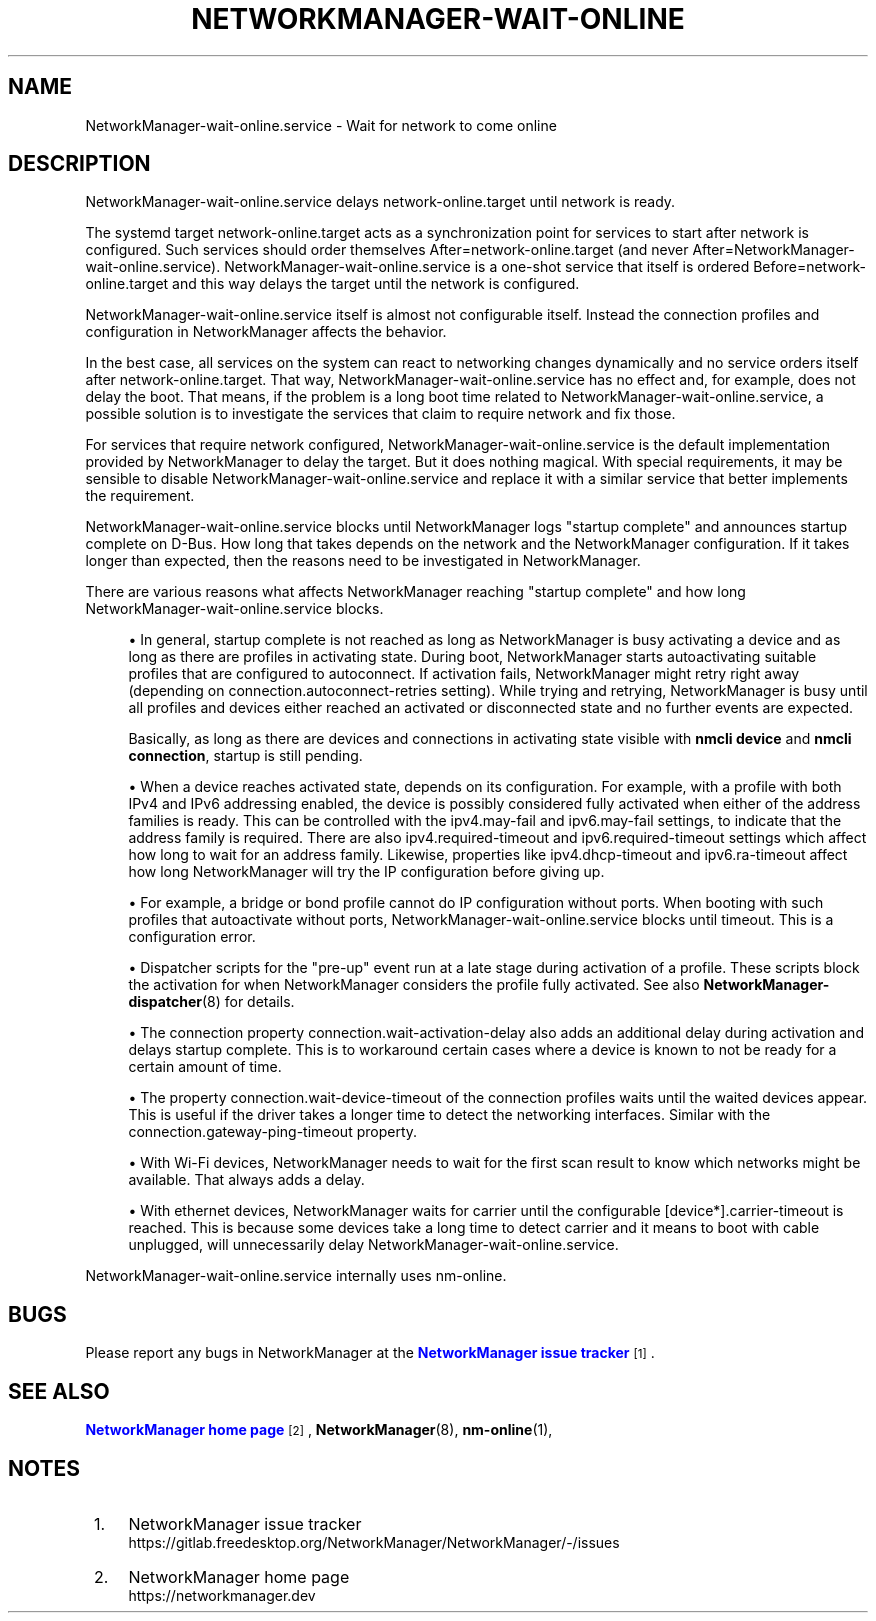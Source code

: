'\" t
.\"     Title: NetworkManager-wait-online.service
.\"    Author: 
.\" Generator: DocBook XSL Stylesheets vsnapshot <http://docbook.sf.net/>
.\"      Date: 08/26/2022
.\"    Manual: Network management daemons
.\"    Source: NetworkManager-wait-online.service 1.40.0
.\"  Language: English
.\"
.TH "NETWORKMANAGER\-WAIT\-ONLINE\&" "8" "" "NetworkManager\-wait\-online\&" "Network management daemons"
.\" -----------------------------------------------------------------
.\" * Define some portability stuff
.\" -----------------------------------------------------------------
.\" ~~~~~~~~~~~~~~~~~~~~~~~~~~~~~~~~~~~~~~~~~~~~~~~~~~~~~~~~~~~~~~~~~
.\" http://bugs.debian.org/507673
.\" http://lists.gnu.org/archive/html/groff/2009-02/msg00013.html
.\" ~~~~~~~~~~~~~~~~~~~~~~~~~~~~~~~~~~~~~~~~~~~~~~~~~~~~~~~~~~~~~~~~~
.ie \n(.g .ds Aq \(aq
.el       .ds Aq '
.\" -----------------------------------------------------------------
.\" * set default formatting
.\" -----------------------------------------------------------------
.\" disable hyphenation
.nh
.\" disable justification (adjust text to left margin only)
.ad l
.\" -----------------------------------------------------------------
.\" * MAIN CONTENT STARTS HERE *
.\" -----------------------------------------------------------------
.SH "NAME"
NetworkManager-wait-online.service \- Wait for network to come online
.SH "DESCRIPTION"
.PP
NetworkManager\-wait\-online\&.service delays network\-online\&.target until network is ready\&.
.PP
The systemd target
network\-online\&.target
acts as a synchronization point for services to start after network is configured\&. Such services should order themselves
After=network\-online\&.target
(and never
After=NetworkManager\-wait\-online\&.service)\&.
NetworkManager\-wait\-online\&.service
is a one\-shot service that itself is ordered
Before=network\-online\&.target
and this way delays the target until the network is configured\&.
.PP
NetworkManager\-wait\-online\&.service
itself is almost not configurable itself\&. Instead the connection profiles and configuration in NetworkManager affects the behavior\&.
.PP
In the best case, all services on the system can react to networking changes dynamically and no service orders itself after
network\-online\&.target\&. That way,
NetworkManager\-wait\-online\&.service
has no effect and, for example, does not delay the boot\&. That means, if the problem is a long boot time related to
NetworkManager\-wait\-online\&.service, a possible solution is to investigate the services that claim to require network and fix those\&.
.PP
For services that require network configured,
NetworkManager\-wait\-online\&.service
is the default implementation provided by NetworkManager to delay the target\&. But it does nothing magical\&. With special requirements, it may be sensible to disable
NetworkManager\-wait\-online\&.service
and replace it with a similar service that better implements the requirement\&.
.PP
NetworkManager\-wait\-online\&.service
blocks until NetworkManager logs "startup complete" and announces startup complete on D\-Bus\&. How long that takes depends on the network and the NetworkManager configuration\&. If it takes longer than expected, then the reasons need to be investigated in NetworkManager\&.
.PP
There are various reasons what affects NetworkManager reaching "startup complete" and how long
NetworkManager\-wait\-online\&.service
blocks\&.
.sp
.RS 4
.ie n \{\
\h'-04'\(bu\h'+03'\c
.\}
.el \{\
.sp -1
.IP \(bu 2.3
.\}
In general, startup complete is not reached as long as NetworkManager is busy activating a device and as long as there are profiles in activating state\&. During boot, NetworkManager starts autoactivating suitable profiles that are configured to autoconnect\&. If activation fails, NetworkManager might retry right away (depending on
connection\&.autoconnect\-retries
setting)\&. While trying and retrying, NetworkManager is busy until all profiles and devices either reached an activated or disconnected state and no further events are expected\&.

Basically, as long as there are devices and connections in
activating
state visible with
\fBnmcli device\fR
and
\fBnmcli connection\fR, startup is still pending\&.
.RE
.sp
.RS 4
.ie n \{\
\h'-04'\(bu\h'+03'\c
.\}
.el \{\
.sp -1
.IP \(bu 2.3
.\}
When a device reaches activated state, depends on its configuration\&. For example, with a profile with both IPv4 and IPv6 addressing enabled, the device is possibly considered fully activated when either of the address families is ready\&. This can be controlled with the
ipv4\&.may\-fail
and
ipv6\&.may\-fail
settings, to indicate that the address family is required\&. There are also
ipv4\&.required\-timeout
and
ipv6\&.required\-timeout
settings which affect how long to wait for an address family\&. Likewise, properties like
ipv4\&.dhcp\-timeout
and
ipv6\&.ra\-timeout
affect how long NetworkManager will try the IP configuration before giving up\&.
.RE
.sp
.RS 4
.ie n \{\
\h'-04'\(bu\h'+03'\c
.\}
.el \{\
.sp -1
.IP \(bu 2.3
.\}
For example, a bridge or bond profile cannot do IP configuration without ports\&. When booting with such profiles that autoactivate without ports,
NetworkManager\-wait\-online\&.service
blocks until timeout\&. This is a configuration error\&.
.RE
.sp
.RS 4
.ie n \{\
\h'-04'\(bu\h'+03'\c
.\}
.el \{\
.sp -1
.IP \(bu 2.3
.\}
Dispatcher scripts for the "pre\-up" event run at a late stage during activation of a profile\&. These scripts block the activation for when NetworkManager considers the profile fully activated\&. See also
\fBNetworkManager-dispatcher\fR(8)
for details\&.
.RE
.sp
.RS 4
.ie n \{\
\h'-04'\(bu\h'+03'\c
.\}
.el \{\
.sp -1
.IP \(bu 2.3
.\}
The connection property
connection\&.wait\-activation\-delay
also adds an additional delay during activation and delays startup complete\&. This is to workaround certain cases where a device is known to not be ready for a certain amount of time\&.
.RE
.sp
.RS 4
.ie n \{\
\h'-04'\(bu\h'+03'\c
.\}
.el \{\
.sp -1
.IP \(bu 2.3
.\}
The property
connection\&.wait\-device\-timeout
of the connection profiles waits until the waited devices appear\&. This is useful if the driver takes a longer time to detect the networking interfaces\&. Similar with the
connection\&.gateway\-ping\-timeout
property\&.
.RE
.sp
.RS 4
.ie n \{\
\h'-04'\(bu\h'+03'\c
.\}
.el \{\
.sp -1
.IP \(bu 2.3
.\}
With Wi\-Fi devices, NetworkManager needs to wait for the first scan result to know which networks might be available\&. That always adds a delay\&.
.RE
.sp
.RS 4
.ie n \{\
\h'-04'\(bu\h'+03'\c
.\}
.el \{\
.sp -1
.IP \(bu 2.3
.\}
With ethernet devices, NetworkManager waits for carrier until the configurable
[device*]\&.carrier\-timeout
is reached\&. This is because some devices take a long time to detect carrier and it means to boot with cable unplugged, will unnecessarily delay
NetworkManager\-wait\-online\&.service\&.
.RE
.PP
NetworkManager\-wait\-online\&.service
internally uses
nm\-online\&.
.SH "BUGS"
.PP
Please report any bugs in NetworkManager at the
\m[blue]\fBNetworkManager issue tracker\fR\m[]\&\s-2\u[1]\d\s+2\&.
.SH "SEE ALSO"
.PP
\m[blue]\fBNetworkManager home page\fR\m[]\&\s-2\u[2]\d\s+2,
\fBNetworkManager\fR(8),
\fBnm-online\fR(1),
.SH "NOTES"
.IP " 1." 4
NetworkManager issue tracker
.RS 4
\%https://gitlab.freedesktop.org/NetworkManager/NetworkManager/-/issues
.RE
.IP " 2." 4
NetworkManager home page
.RS 4
\%https://networkmanager.dev
.RE
